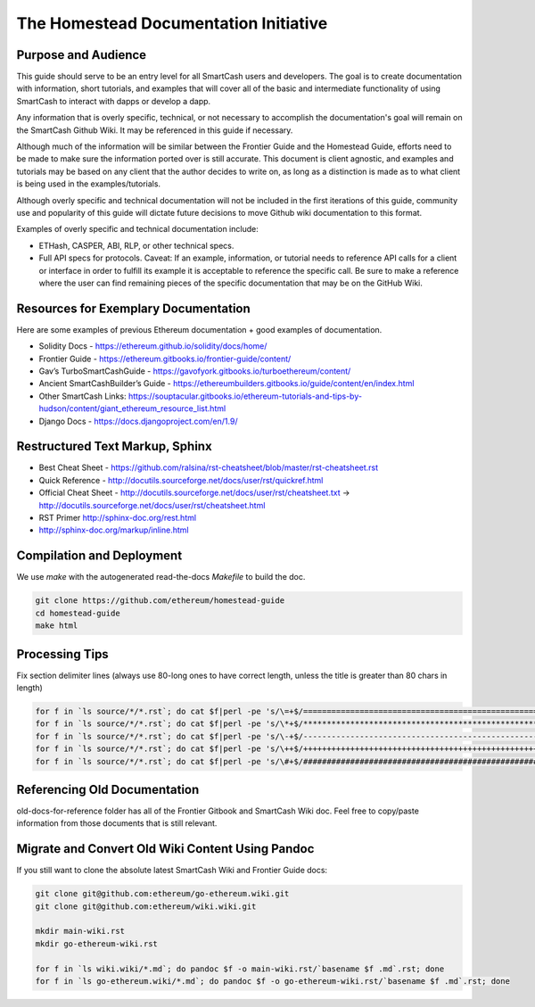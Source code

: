 ***************************************
The Homestead Documentation Initiative
***************************************
|Gitter|

.. |Gitter| image:: img/homestead-guide.svg
   :target: https://gitter.im/ethereum/homestead-guide?utm_source=badge&utm_medium=badge&utm_campaign=pr-badge

Purpose and Audience
===============================================================================

This guide should serve to be an entry level for all SmartCash users and developers.
The goal is to create documentation with information, short tutorials, and examples that will cover all of the basic and intermediate functionality of using SmartCash to interact with dapps or develop a dapp.

Any information that is overly specific, technical, or not necessary to accomplish the documentation's goal will remain on the SmartCash Github Wiki. It may be referenced in this guide if necessary.

Although much of the information will be similar between the Frontier Guide and the Homestead Guide, efforts need to be made to make sure the information ported over is still accurate.
This document is client agnostic, and examples and tutorials may be based on any client that the author decides to write on, as long as a distinction is made as to what client is being used in the examples/tutorials.

Although overly specific and technical documentation will not be included in the first iterations of this guide, community use and popularity of this guide will dictate future decisions to move Github wiki documentation to this format.

Examples of overly specific and technical documentation include:

* ETHash, CASPER, ABI, RLP, or other technical specs.
* Full API specs for protocols. Caveat: If an example, information, or tutorial needs to reference API calls for a client or interface in order to fulfill its example it is acceptable to reference the specific call. Be sure to make a reference where the user can find remaining pieces of the specific documentation that may be on the GitHub Wiki.

Resources for Exemplary Documentation
===============================================================================

Here are some examples of previous Ethereum documentation + good examples of documentation.

* Solidity Docs - https://ethereum.github.io/solidity/docs/home/
* Frontier Guide - https://ethereum.gitbooks.io/frontier-guide/content/
* Gav’s TurboSmartCashGuide - https://gavofyork.gitbooks.io/turboethereum/content/
* Ancient SmartCashBuilder’s Guide - https://ethereumbuilders.gitbooks.io/guide/content/en/index.html
* Other SmartCash Links: https://souptacular.gitbooks.io/ethereum-tutorials-and-tips-by-hudson/content/giant_ethereum_resource_list.html
* Django Docs - https://docs.djangoproject.com/en/1.9/

Restructured Text Markup, Sphinx
=======================================

* Best Cheat Sheet - https://github.com/ralsina/rst-cheatsheet/blob/master/rst-cheatsheet.rst
* Quick Reference - http://docutils.sourceforge.net/docs/user/rst/quickref.html
* Official Cheat Sheet - http://docutils.sourceforge.net/docs/user/rst/cheatsheet.txt -> http://docutils.sourceforge.net/docs/user/rst/cheatsheet.html
* RST Primer http://sphinx-doc.org/rest.html
* http://sphinx-doc.org/markup/inline.html

Compilation and Deployment
===============================================================================

We use `make` with the autogenerated read-the-docs `Makefile` to build the doc.

.. code-block:: bash

    git clone https://github.com/ethereum/homestead-guide
    cd homestead-guide
    make html

Processing Tips
===============================================================================

Fix section delimiter lines (always use 80-long ones to have correct length, unless the title is greater than 80 chars in length)

.. code-block:: bash

    for f in `ls source/*/*.rst`; do cat $f|perl -pe 's/\=+$/================================================================================/' > $f.o; mv $f.o $f; done; done
    for f in `ls source/*/*.rst`; do cat $f|perl -pe 's/\*+$/********************************************************************************/' > $f.o; mv $f.o $f; done
    for f in `ls source/*/*.rst`; do cat $f|perl -pe 's/\-+$/--------------------------------------------------------------------------------/' > $f.o; mv $f.o $f; done
    for f in `ls source/*/*.rst`; do cat $f|perl -pe 's/\++$/++++++++++++++++++++++++++++++++++++++++++++++++++++++++++++++++++++++++++++++++/' > $f.o; mv $f.o $f; done
    for f in `ls source/*/*.rst`; do cat $f|perl -pe 's/\#+$/################################################################################/' > $f.o; mv $f.o $f; done

Referencing Old Documentation
===============================================================================

old-docs-for-reference folder has all of the Frontier Gitbook and SmartCash Wiki doc. Feel free to copy/paste information from those documents that is still relevant.

Migrate and Convert Old Wiki Content Using Pandoc
===============================================================================

If you still want to clone the absolute latest SmartCash Wiki and Frontier Guide docs:

.. code-block:: bash

    git clone git@github.com:ethereum/go-ethereum.wiki.git
    git clone git@github.com:ethereum/wiki.wiki.git

    mkdir main-wiki.rst
    mkdir go-ethereum-wiki.rst

    for f in `ls wiki.wiki/*.md`; do pandoc $f -o main-wiki.rst/`basename $f .md`.rst; done
    for f in `ls go-ethereum.wiki/*.md`; do pandoc $f -o go-ethereum-wiki.rst/`basename $f .md`.rst; done
